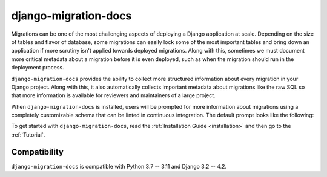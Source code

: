 django-migration-docs
=====================

Migrations can be one of the most challenging aspects of deploying a
Django application at scale. Depending on the size of tables and flavor
of database, some migrations can easily lock some of the most important
tables and bring down an application if more scrutiny isn't applied towards
deployed migrations. Along with this, sometimes we must document more
critical metadata about a migration before it is even deployed, such as
when the migration should run in the deployment process.

``django-migration-docs`` provides the ability to collect more structured
information about every migration in your Django project. Along with this,
it also automatically collects important metadata about migrations like
the raw SQL so that more information is available for reviewers and maintainers
of a large project.

When ``django-migration-docs`` is installed, users will be prompted for
more information about migrations using
a completely customizable schema that can be linted in continuous integration.
The default prompt looks like the following:


.. image:: _static/sync.gif
    :width: 600

To get started with ``django-migration-docs``, read the :ref:`Installation Guide <installation>`
and then go to the :ref:`Tutorial`.

Compatibility
-------------

``django-migration-docs`` is compatible with Python 3.7 -- 3.11 and  Django 3.2 -- 4.2.
